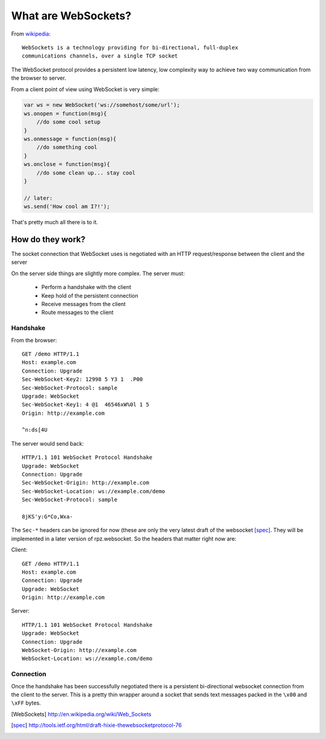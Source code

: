 .. _websocket_ref:

What are WebSockets?
####################

From `wikipedia <http://en.wikipedia.org/wiki/Web_Sockets>`_::

    WebSockets is a technology providing for bi-directional, full-duplex
    communications channels, over a single TCP socket

The WebSocket protocol provides a persistent low latency, low complexity way to
achieve two way communication from the browser to server.

From a client point of view using WebSocket is very simple:

.. code-block:: javascript

    var ws = new WebSocket('ws://somehost/some/url');
    ws.onopen = function(msg){
        //do some cool setup
    }
    ws.onmessage = function(msg){
        //do something cool
    }
    ws.onclose = function(msg){
        //do some clean up... stay cool
    }

    // later:
    ws.send('How cool am I?!');

That's pretty much all there is to it.


How do they work?
=================

The socket connection that WebSocket uses is negotiated with an HTTP request/response
between the client and the server

On the server side things are slightly more complex. The server must:

 * Perform a handshake with the client
 * Keep hold of the persistent connection
 * Receive messages from the client
 * Route messages to the client

Handshake
---------

From the browser::

    GET /demo HTTP/1.1
    Host: example.com
    Connection: Upgrade
    Sec-WebSocket-Key2: 12998 5 Y3 1  .P00
    Sec-WebSocket-Protocol: sample
    Upgrade: WebSocket
    Sec-WebSocket-Key1: 4 @1  46546xW%0l 1 5
    Origin: http://example.com

    ^n:ds[4U

The server would send back::

    HTTP/1.1 101 WebSocket Protocol Handshake
    Upgrade: WebSocket
    Connection: Upgrade
    Sec-WebSocket-Origin: http://example.com
    Sec-WebSocket-Location: ws://example.com/demo
    Sec-WebSocket-Protocol: sample

    8jKS'y:G*Co,Wxa-

The ``Sec-*`` headers can be ignored for now (these are only the very latest
draft of the websocket [spec]_. They will be implemented in a later version of
rpz.websocket. So the headers that matter right now are:

Client::

    GET /demo HTTP/1.1
    Host: example.com
    Connection: Upgrade
    Upgrade: WebSocket
    Origin: http://example.com

Server::

    HTTP/1.1 101 WebSocket Protocol Handshake
    Upgrade: WebSocket
    Connection: Upgrade
    WebSocket-Origin: http://example.com
    WebSocket-Location: ws://example.com/demo


Connection
----------

Once the handshake has been successfully negotiated there is a persistent bi-directional
websocket connection from the client to the server. This is a pretty thin wrapper
around a socket that sends text messages packed in the ``\x00`` and ``\xFF`` bytes.




.. [WebSockets] http://en.wikipedia.org/wiki/Web_Sockets
.. [spec] http://tools.ietf.org/html/draft-hixie-thewebsocketprotocol-76
